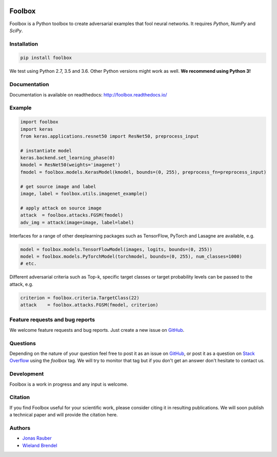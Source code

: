 .. image:: https://readthedocs.org/projects/foolbox/badge/?version=latest
    :target: https://foolbox.readthedocs.io/en/latest/

.. image:: https://travis-ci.org/bethgelab/foolbox.svg?branch=master
    :target: https://travis-ci.org/bethgelab/foolbox

.. image:: https://coveralls.io/repos/github/bethgelab/foolbox/badge.svg
    :target: https://coveralls.io/github/bethgelab/foolbox



=======
Foolbox
=======

Foolbox is a Python toolbox to create adversarial examples that fool neural networks. It requires `Python`, `NumPy` and `SciPy`.

Installation
------------

.. code-block:: bash

   pip install foolbox

We test using Python 2.7, 3.5 and 3.6. Other Python versions might work as well. **We recommend using Python 3!**

Documentation
-------------

Documentation is available on readthedocs: http://foolbox.readthedocs.io/

Example
-------

.. code-block:: python

   import foolbox
   import keras
   from keras.applications.resnet50 import ResNet50, preprocess_input

   # instantiate model
   keras.backend.set_learning_phase(0)
   kmodel = ResNet50(weights='imagenet')
   fmodel = foolbox.models.KerasModel(kmodel, bounds=(0, 255), preprocess_fn=preprocess_input)

   # get source image and label
   image, label = foolbox.utils.imagenet_example()

   # apply attack on source image
   attack  = foolbox.attacks.FGSM(fmodel)
   adv_img = attack(image=image, label=label)

Interfaces for a range of other deeplearning packages such as TensorFlow, 
PyTorch and Lasagne are available, e.g.

.. code-block:: python

   model = foolbox.models.TensorFlowModel(images, logits, bounds=(0, 255))
   model = foolbox.models.PyTorchModel(torchmodel, bounds=(0, 255), num_classes=1000)
   # etc.

Different adversarial criteria such as Top-k, specific target classes or target probability 
levels can be passed to the attack, e.g.

.. code-block:: python

   criterion = foolbox.criteria.TargetClass(22)
   attack    = foolbox.attacks.FGSM(fmodel, criterion)

Feature requests and bug reports
--------------------------------

We welcome feature requests and bug reports. Just create a new issue on `GitHub <https://github.com/bethgelab/foolbox/issues/new>`_.

Questions
---------

Depending on the nature of your question feel free to post it as an issue on `GitHub <https://github.com/bethgelab/foolbox/issues/new>`_, or post it as a question on `Stack Overflow <https://stackoverflow.com>`_ using the `foolbox` tag. We will try to monitor that tag but if you don't get an answer don't hesitate to contact us.

Development
-----------

Foolbox is a work in progress and any input is welcome.

Citation
--------

If you find Foolbox useful for your scientific work, please consider citing it
in resulting publications. We will soon publish a technical paper and will provide
the citation here.

Authors
-------

* `Jonas Rauber <https://github.com/jonasrauber>`_
* `Wieland Brendel <https://github.com/wielandbrendel>`_

